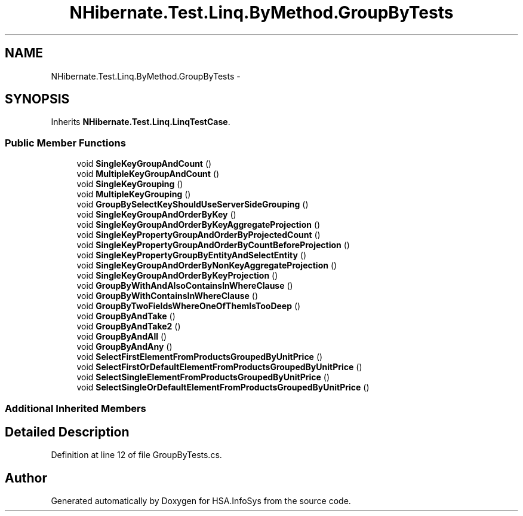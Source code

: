 .TH "NHibernate.Test.Linq.ByMethod.GroupByTests" 3 "Fri Jul 5 2013" "Version 1.0" "HSA.InfoSys" \" -*- nroff -*-
.ad l
.nh
.SH NAME
NHibernate.Test.Linq.ByMethod.GroupByTests \- 
.SH SYNOPSIS
.br
.PP
.PP
Inherits \fBNHibernate\&.Test\&.Linq\&.LinqTestCase\fP\&.
.SS "Public Member Functions"

.in +1c
.ti -1c
.RI "void \fBSingleKeyGroupAndCount\fP ()"
.br
.ti -1c
.RI "void \fBMultipleKeyGroupAndCount\fP ()"
.br
.ti -1c
.RI "void \fBSingleKeyGrouping\fP ()"
.br
.ti -1c
.RI "void \fBMultipleKeyGrouping\fP ()"
.br
.ti -1c
.RI "void \fBGroupBySelectKeyShouldUseServerSideGrouping\fP ()"
.br
.ti -1c
.RI "void \fBSingleKeyGroupAndOrderByKey\fP ()"
.br
.ti -1c
.RI "void \fBSingleKeyGroupAndOrderByKeyAggregateProjection\fP ()"
.br
.ti -1c
.RI "void \fBSingleKeyPropertyGroupAndOrderByProjectedCount\fP ()"
.br
.ti -1c
.RI "void \fBSingleKeyPropertyGroupAndOrderByCountBeforeProjection\fP ()"
.br
.ti -1c
.RI "void \fBSingleKeyPropertyGroupByEntityAndSelectEntity\fP ()"
.br
.ti -1c
.RI "void \fBSingleKeyGroupAndOrderByNonKeyAggregateProjection\fP ()"
.br
.ti -1c
.RI "void \fBSingleKeyGroupAndOrderByKeyProjection\fP ()"
.br
.ti -1c
.RI "void \fBGroupByWithAndAlsoContainsInWhereClause\fP ()"
.br
.ti -1c
.RI "void \fBGroupByWithContainsInWhereClause\fP ()"
.br
.ti -1c
.RI "void \fBGroupByTwoFieldsWhereOneOfThemIsTooDeep\fP ()"
.br
.ti -1c
.RI "void \fBGroupByAndTake\fP ()"
.br
.ti -1c
.RI "void \fBGroupByAndTake2\fP ()"
.br
.ti -1c
.RI "void \fBGroupByAndAll\fP ()"
.br
.ti -1c
.RI "void \fBGroupByAndAny\fP ()"
.br
.ti -1c
.RI "void \fBSelectFirstElementFromProductsGroupedByUnitPrice\fP ()"
.br
.ti -1c
.RI "void \fBSelectFirstOrDefaultElementFromProductsGroupedByUnitPrice\fP ()"
.br
.ti -1c
.RI "void \fBSelectSingleElementFromProductsGroupedByUnitPrice\fP ()"
.br
.ti -1c
.RI "void \fBSelectSingleOrDefaultElementFromProductsGroupedByUnitPrice\fP ()"
.br
.in -1c
.SS "Additional Inherited Members"
.SH "Detailed Description"
.PP 
Definition at line 12 of file GroupByTests\&.cs\&.

.SH "Author"
.PP 
Generated automatically by Doxygen for HSA\&.InfoSys from the source code\&.
